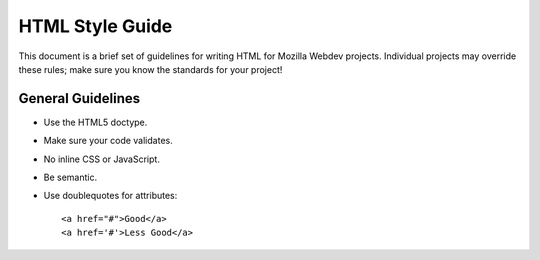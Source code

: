 HTML Style Guide
================

This document is a brief set of guidelines for writing HTML for Mozilla Webdev
projects. Individual projects may override these rules; make sure you know the
standards for your project!

General Guidelines
------------------
- Use the HTML5 doctype.
- Make sure your code validates.
- No inline CSS or JavaScript.
- Be semantic.
- Use doublequotes for attributes::

      <a href="#">Good</a>
      <a href='#'>Less Good</a>
